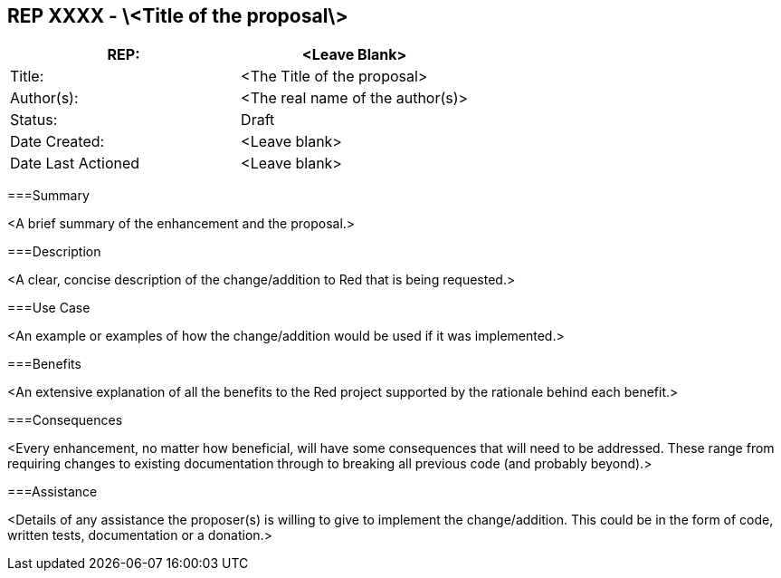 == REP XXXX - \<Title of the proposal\>
|===
|REP:|<Leave Blank>

|Title:|<The Title of the proposal>

|Author(s):|<The real name of the author(s)>

|Status:|Draft

|Date Created:|<Leave blank>

|Date Last Actioned|<Leave blank>

|===

===Summary

<A brief summary of the enhancement and the proposal.>
     
===Description

<A clear, concise description of the change/addition to Red that is being requested.>

===Use Case

<An example or examples of how the change/addition would be used if it was implemented.>

===Benefits

<An extensive explanation of all the benefits to the Red project supported by the rationale behind each benefit.>

===Consequences

<Every enhancement, no matter how beneficial, will have some consequences that will need to be addressed. These range from requiring changes to existing documentation through to breaking all previous code (and probably beyond).>

===Assistance

<Details of any assistance the proposer(s) is willing to give to implement the change/addition. This could be in the form of code, written tests, documentation or a donation.>
